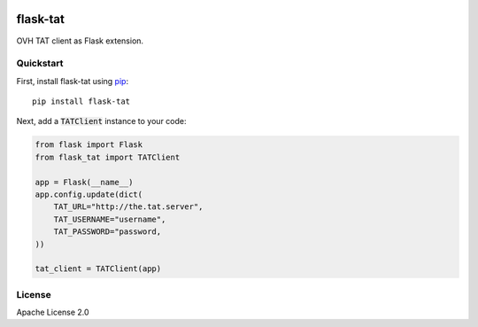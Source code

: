 .. image:: https://travis-ci.org/cdumay/flask-tat.svg?branch=master
    :target: https://travis-ci.org/cdumay/flask-tat

=========
flask-tat
=========

OVH TAT client as Flask extension.

----------
Quickstart
----------

First, install flask-tat using
`pip <https://pip.pypa.io/en/stable/>`_::

    pip install flask-tat


Next, add a :code:`TATClient` instance to your code:

.. code-block:: python

    from flask import Flask
    from flask_tat import TATClient

    app = Flask(__name__)
    app.config.update(dict(
        TAT_URL="http://the.tat.server",
        TAT_USERNAME="username",
        TAT_PASSWORD="password,
    ))

    tat_client = TATClient(app)

-------
License
-------

Apache License 2.0